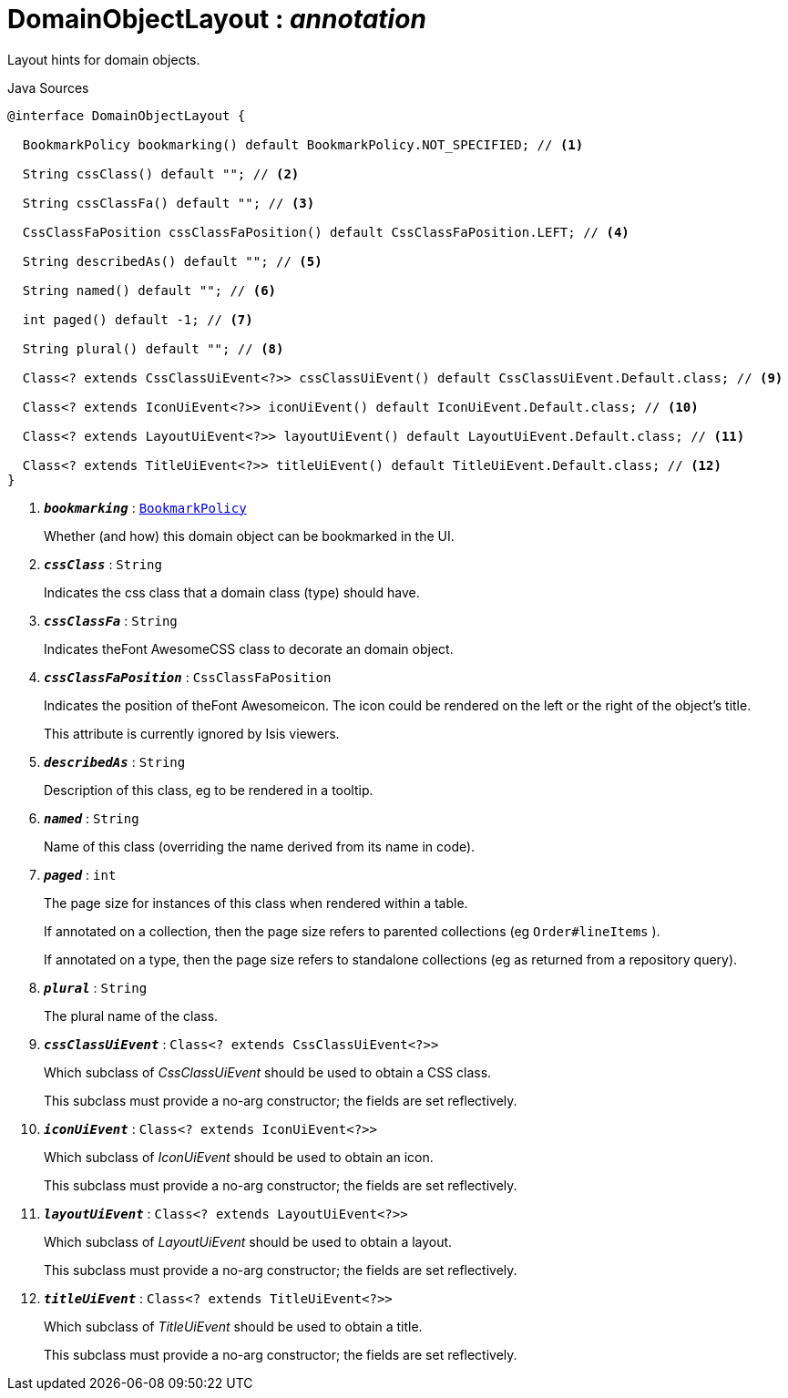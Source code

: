 = DomainObjectLayout : _annotation_
:Notice: Licensed to the Apache Software Foundation (ASF) under one or more contributor license agreements. See the NOTICE file distributed with this work for additional information regarding copyright ownership. The ASF licenses this file to you under the Apache License, Version 2.0 (the "License"); you may not use this file except in compliance with the License. You may obtain a copy of the License at. http://www.apache.org/licenses/LICENSE-2.0 . Unless required by applicable law or agreed to in writing, software distributed under the License is distributed on an "AS IS" BASIS, WITHOUT WARRANTIES OR  CONDITIONS OF ANY KIND, either express or implied. See the License for the specific language governing permissions and limitations under the License.

Layout hints for domain objects.

.Java Sources
[source,java]
----
@interface DomainObjectLayout {

  BookmarkPolicy bookmarking() default BookmarkPolicy.NOT_SPECIFIED; // <.>

  String cssClass() default ""; // <.>

  String cssClassFa() default ""; // <.>

  CssClassFaPosition cssClassFaPosition() default CssClassFaPosition.LEFT; // <.>

  String describedAs() default ""; // <.>

  String named() default ""; // <.>

  int paged() default -1; // <.>

  String plural() default ""; // <.>

  Class<? extends CssClassUiEvent<?>> cssClassUiEvent() default CssClassUiEvent.Default.class; // <.>

  Class<? extends IconUiEvent<?>> iconUiEvent() default IconUiEvent.Default.class; // <.>

  Class<? extends LayoutUiEvent<?>> layoutUiEvent() default LayoutUiEvent.Default.class; // <.>

  Class<? extends TitleUiEvent<?>> titleUiEvent() default TitleUiEvent.Default.class; // <.>
}
----

<.> `[teal]#*_bookmarking_*#` : `xref:system:generated:index/BookmarkPolicy.adoc[BookmarkPolicy]`
+
--
Whether (and how) this domain object can be bookmarked in the UI.
--
<.> `[teal]#*_cssClass_*#` : `String`
+
--
Indicates the css class that a domain class (type) should have.
--
<.> `[teal]#*_cssClassFa_*#` : `String`
+
--
Indicates theFont AwesomeCSS class to decorate an domain object.
--
<.> `[teal]#*_cssClassFaPosition_*#` : `CssClassFaPosition`
+
--
Indicates the position of theFont Awesomeicon. The icon could be rendered on the left or the right of the object's title.

This attribute is currently ignored by Isis viewers.
--
<.> `[teal]#*_describedAs_*#` : `String`
+
--
Description of this class, eg to be rendered in a tooltip.
--
<.> `[teal]#*_named_*#` : `String`
+
--
Name of this class (overriding the name derived from its name in code).
--
<.> `[teal]#*_paged_*#` : `int`
+
--
The page size for instances of this class when rendered within a table.

If annotated on a collection, then the page size refers to parented collections (eg `Order#lineItems` ).

If annotated on a type, then the page size refers to standalone collections (eg as returned from a repository query).
--
<.> `[teal]#*_plural_*#` : `String`
+
--
The plural name of the class.
--
<.> `[teal]#*_cssClassUiEvent_*#` : `Class<? extends CssClassUiEvent<?>>`
+
--
Which subclass of _CssClassUiEvent_ should be used to obtain a CSS class.

This subclass must provide a no-arg constructor; the fields are set reflectively.
--
<.> `[teal]#*_iconUiEvent_*#` : `Class<? extends IconUiEvent<?>>`
+
--
Which subclass of _IconUiEvent_ should be used to obtain an icon.

This subclass must provide a no-arg constructor; the fields are set reflectively.
--
<.> `[teal]#*_layoutUiEvent_*#` : `Class<? extends LayoutUiEvent<?>>`
+
--
Which subclass of _LayoutUiEvent_ should be used to obtain a layout.

This subclass must provide a no-arg constructor; the fields are set reflectively.
--
<.> `[teal]#*_titleUiEvent_*#` : `Class<? extends TitleUiEvent<?>>`
+
--
Which subclass of _TitleUiEvent_ should be used to obtain a title.

This subclass must provide a no-arg constructor; the fields are set reflectively.
--


